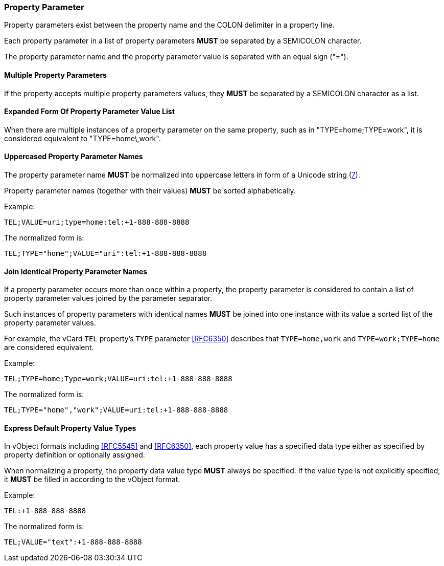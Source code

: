 
[[vformat-property-parameter]]
=== Property Parameter

Property parameters exist between the property name
and the COLON delimiter in a property line.

Each property parameter in a list of property parameters *MUST* be
separated by a SEMICOLON character.

The property parameter name and the property parameter value is separated with an
equal sign ("=").


==== Multiple Property Parameters

If the property accepts multiple property parameters values, they *MUST* be
separated by a SEMICOLON character as a list.

==== Expanded Form Of Property Parameter Value List

When there are multiple instances of a property parameter on the same property,
such as in "TYPE=home;TYPE=work", it is considered equivalent to "TYPE=home\,work".


==== Uppercased Property Parameter Names

The property parameter name *MUST* be normalized into uppercase letters
in form of a Unicode string (<<RFC8259,7>>).

Property parameter names (together with their values) *MUST* be sorted
alphabetically.

Example:

`TEL;VALUE=uri;type=home:tel:+1-888-888-8888`

The normalized form is:

`TEL;TYPE="home";VALUE="uri":tel:+1-888-888-8888`


==== Join Identical Property Parameter Names

If a property parameter occurs more than once within a property, the
property parameter is considered to contain a list of property parameter
values joined by the parameter separator.

Such instances of property parameters with identical names *MUST* be
joined into one instance with its value a sorted list of the property
parameter values.

For example, the vCard `TEL` property's `TYPE` parameter <<RFC6350>>
describes that `TYPE=home,work` and `TYPE=work;TYPE=home` are considered
equivalent.

Example:

`TEL;TYPE=home;Type=work;VALUE=uri:tel:+1-888-888-8888`

The normalized form is:

`TEL;TYPE="home","work";VALUE=uri:tel:+1-888-888-8888`


==== Express Default Property Value Types

// TODO: *MUST* we really show the default property type?

In vObject formats including <<RFC5545>> and <<RFC6350>>, each property
value has a specified data type either as specified by property
definition or optionally assigned.

When normalizing a property, the property data value type *MUST* always be
specified. If the value type is not explicitly specified, it *MUST* be
filled in according to the vObject format.

Example:

`TEL:+1-888-888-8888`

The normalized form is:

`TEL;VALUE="text":+1-888-888-8888`
